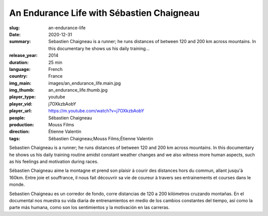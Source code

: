 An Endurance Life with Sébastien Chaigneau
##########################################

:slug: an-endurance-life
:date: 2020-12-31
:summary: Sebastien Chaigneau is a runner; he runs distances of between 120 and 200 km across mountains. In this documentary he shows us his daily training...
:release_year: 2014
:duration: 25 min
:language: French
:country: France
:img_main: images/an_endurance_life.main.jpg
:img_thumb: an_endurance_life.thumb.jpg
:player_type: youtube
:player_vid: j7OXkzbAobY
:player_url: https://m.youtube.com/watch?v=j7OXkzbAobY
:people: Sébastien Chaigneau
:production: Mouss Films
:direction: Étienne Valentin
:tags: Sébastien Chaigneau;Mouss Films;Étienne Valentin

Sebastien Chaigneau is a runner; he runs distances of between 120 and 200 km across mountains. In this documentary he shows us his daily training routine amidst constant weather changes and we also witness more human aspects, such as his feelings and motivation during races.

Sébastien Chaigneau aime la montagne et prend son plaisir à courir des distances hors du commun, allant jusqu'à 160km. Entre joie et souffrance, il nous fait découvrir sa vie de coureur à travers ses entrainements et courses dans le monde.

Sebastien Chaigneau es un corredor de fondo, corre distancias de 120 a 200 kilómetros cruzando montañas. En el documental nos muestra su vida diaria de entrenamientos en medio de los cambios constantes del tiempo, así como la parte más humana, como son los sentimientos y la motivación en las carreras.
